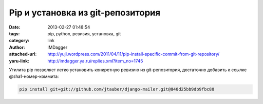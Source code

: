 Pip и установка из git-репозитория
==================================
:date: 2013-02-27 01:48:54
:tags: pip, python, ревизия, установка, git
:category: link
:author: IMDagger
:attached-url: http://yuji.wordpress.com/2011/04/11/pip-install-specific-commit-from-git-repository/
:yaru-link: http://imdagger.ya.ru/replies.xml?item_no=1745

Утилита pip позволяет легко установить конкретную ревизию из
git-репозитория, достаточно добавить к ссылке @sha1-номер-коммита:

.. code-block:: console

   pip install git+git://github.com/jtauber/django-mailer.git@840d25bb9db9fbc80

